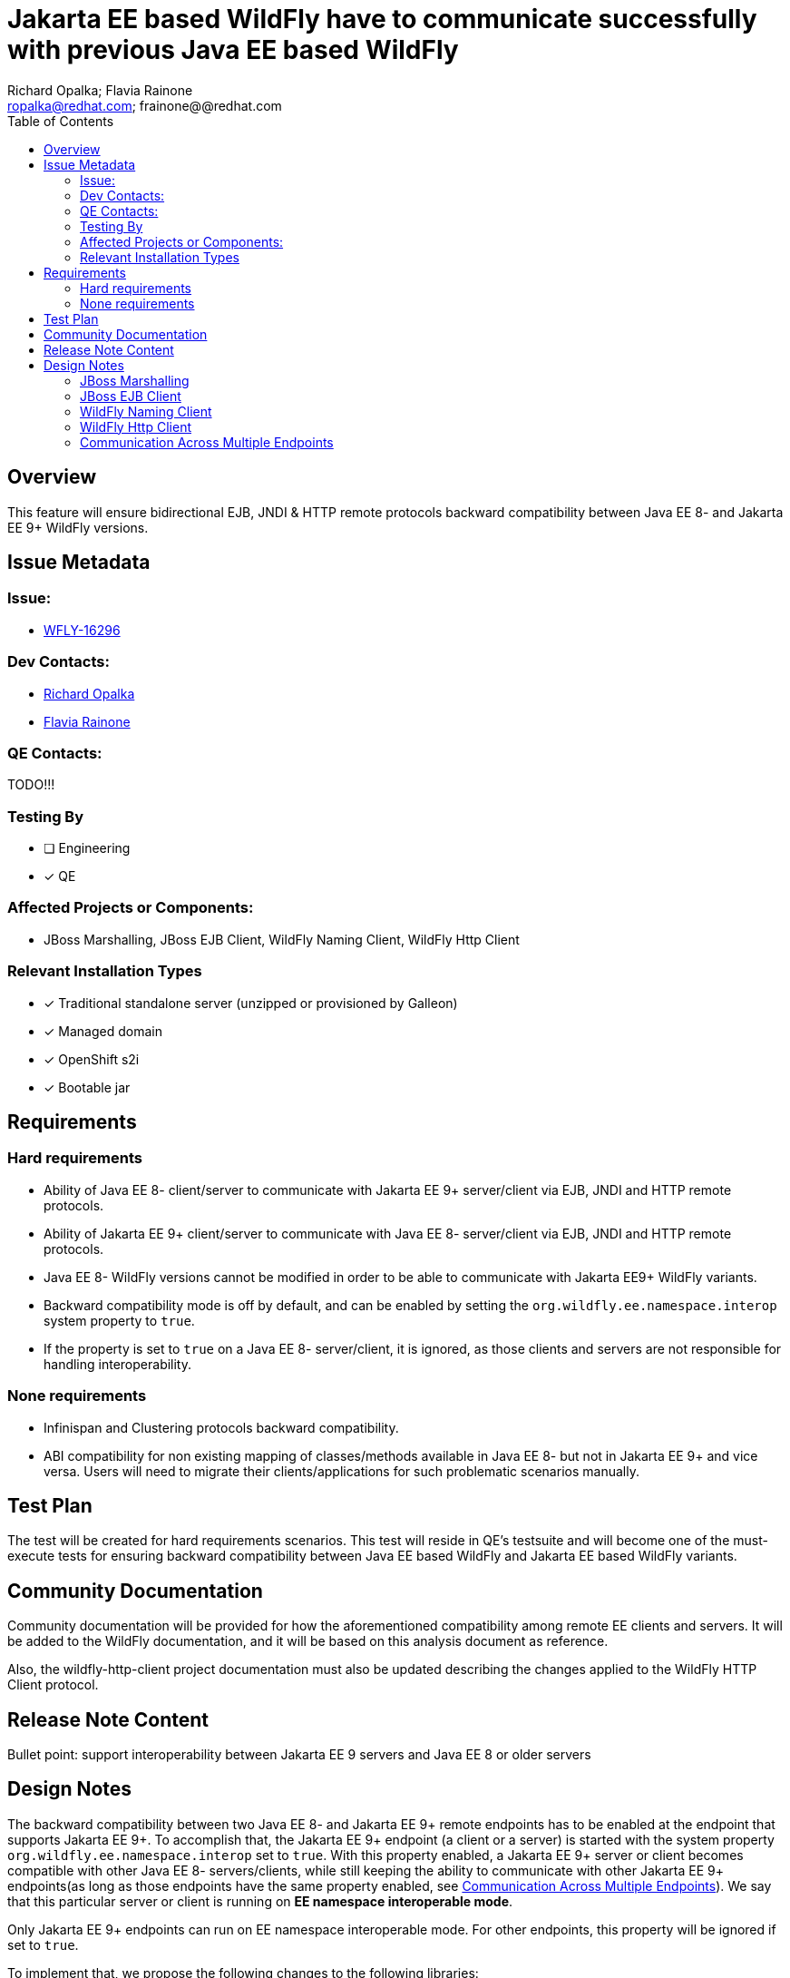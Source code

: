 = Jakarta EE based WildFly have to communicate successfully with previous Java EE based WildFly
:author:            Richard Opalka; Flavia Rainone
:email:             ropalka@redhat.com; frainone@@redhat.com
:toc:               left
:icons:             font
:idprefix:
:idseparator:       -

== Overview

This feature will ensure bidirectional EJB, JNDI & HTTP remote protocols backward
compatibility between Java EE 8- and Jakarta EE 9+ WildFly versions.

== Issue Metadata

=== Issue:

* https://issues.redhat.com/browse/WFLY-16296[WFLY-16296]

=== Dev Contacts:
* mailto:ropalka@redhat.com[Richard Opalka]
* mailto:frainone@redhat.com[Flavia Rainone]

=== QE Contacts:
TODO!!!

=== Testing By
* [ ] Engineering

* [x] QE

=== Affected Projects or Components:

* JBoss Marshalling, JBoss EJB Client, WildFly Naming Client, WildFly Http Client

=== Relevant Installation Types
* [x] Traditional standalone server (unzipped or provisioned by Galleon)

* [x] Managed domain

* [x] OpenShift s2i

* [x] Bootable jar

== Requirements

=== Hard requirements

* Ability of Java EE 8- client/server to communicate with Jakarta EE 9+ server/client via EJB, JNDI and HTTP remote protocols.
* Ability of Jakarta EE 9+ client/server to communicate with Java EE 8- server/client via EJB, JNDI and HTTP remote protocols.
* Java EE 8- WildFly versions cannot be modified in order to be able to communicate with Jakarta EE9+ WildFly variants.
* Backward compatibility mode is off by default, and can be enabled by setting the `org.wildfly.ee.namespace.interop` system
property to `true`.
* If the property is set to `true` on a Java EE 8- server/client, it is ignored, as those clients and servers are not
responsible for handling interoperability.


=== None requirements

* Infinispan and Clustering protocols backward compatibility.
* ABI compatibility for non existing mapping of classes/methods available in Java EE 8- but not in Jakarta EE 9+ and vice versa.
  Users will need to migrate their clients/applications for such problematic scenarios manually.

== Test Plan

The test will be created for hard requirements scenarios. This test will reside in QE's testsuite and will become
one of the must-execute tests for ensuring backward compatibility between Java EE based WildFly and Jakarta EE based WildFly variants.

== Community Documentation

Community documentation will be provided for how the aforementioned compatibility among remote EE clients and servers.
It will be added to the WildFly documentation, and it will be based on this analysis document as reference.

Also, the wildfly-http-client project documentation must also be updated describing the changes applied to the WildFly
HTTP Client protocol.

== Release Note Content
Bullet point: support interoperability between Jakarta EE 9 servers and Java EE 8 or older servers

== Design Notes

The backward compatibility between two Java EE 8- and Jakarta EE 9+ remote endpoints has to be enabled at the endpoint
that supports Jakarta EE 9+. To accomplish that, the Jakarta EE 9+ endpoint (a client or a server) is started with the system
property `org.wildfly.ee.namespace.interop` set to `true`. With this property enabled, a Jakarta EE 9+ server or client
becomes compatible with other Java EE 8- servers/clients, while still keeping the ability to communicate with other
Jakarta EE 9+ endpoints(as long as those endpoints have the same property enabled, see
<<communication-across-multiple-endpoints>>). We say that this particular server or client is running on *EE namespace
interoperable mode*.

Only Jakarta EE 9+ endpoints can run on EE namespace interoperable mode. For other endpoints, this property will be
ignored if set to `true`.

To implement that, we propose the following changes to the following libraries:


=== JBoss Marshalling

* Introduce new abstraction ClassNameTransformer that will allow to remap one java type to another java type.
* Provide hooks for that abstraction to allow renaming java types before/after marshalling/unmarshalling them.
* Provide default Java EE <-> Jakarta EE class name transformer implementation.

=== JBoss EJB Client

Since JBoss EJB protocol supports 'handshake' kind of messages it is possible to detect other side protocol version before exchanging messages. Because of this we propose to:

* Introduce new major version 4 of remote EJB protocol to indicate EJB client/server is supporting Jakarta EE 9+.
* Activate version 4 of EJB protocol if and only if JBoss EJB client/server is used in Jakarta EE9+ environment.
* Install Java EE <-> Jakarta EE class name transformer if and only if the client/server is running on EE namespace
interoperable mode, and the other side is using version 1 or 2 or 3 of the protocol.

=== WildFly Naming Client

Since WildFly NAMING protocol supports 'handshake' kind of messages it is possible to detect other side protocol version before exchanging messages. Because of this we propose to:

* Introduce new major version 3 of remote NAMING protocol to indicate NAMING client/server is supporting Jakarta EE 9+.
* Activate version 3 of NAMING protocol if and only if WildFly NAMING client/server is used in Jakarta EE9+ environment.
* Install Java EE <-> Jakarta EE class name transformer if and only if the client/server is running on EE namespace
interoperable mode, and the other side is using version 1 or 2 of the protocol.

=== WildFly Http Client

Since WildFly HTTP protocol doesn't support 'handshake' kind of messages it is not possible to detect other side
protocol version in advance. The version number is in the URL of the particular service provided by the server, and the request
is sent directly to that particular URL, without prior negotiation. Because of this we propose to:

* implement a handshake based on a HTTP header
* Install Java EE <-> Jakarta EE class name transformer if and only if the server is on EE namespace interoperable mode
and the handshake indicates the connection requires such transformer

The handshaking between two Jakarta 9+ client and servers, both running on EE namespace interoperable mode, works as follows:

* whenever the client side opens a new connection to a server, the first request it sends via that connection contains
the `x-wf-ee-ns: interop` HTTP header, and that first request is marshalled
with the Java EE 8- <-> Jakarta EE 9+ class transformer, transforming the EE api classes in the request to `javax` EE
namespace
* the server receives the request, verifies it has the `x-wf-ee-ns: interop` header, and enables the class name
transformer to transform the request back to `jakarta` namespace. The server though sends the response without the
transformer, with the Jakarta EE 9+ classes intact, and adds the `x-wf-ee-ns: jakarta` header to the response
* the client receives such response and reads the header. It indicates that this connection is a
Jakarta EE 9+ connection at both ends, and the client is not supposed to transform the namespace of the EE classes
contained in the response data.
* from that point on, whenever the client uses the same connection, no transformation is done on its side. Furhtermore,
all requests sent by the client through this connection contain the
`x-wf-ee-ns: jakarta` header
* whenever the server receives a request with the `x-wf-ee-ns: jakarta` header, it knows that the client is a
Jakarta EE 9+ client running on EE namespace interoperable mode. So, it does not use any class file transformer
for reading the request and writing the response.

Here is how the handshaking works when an EE namespace interoperable client sends a request to a Java EE 8- server:

* as in the previous case, the client side opens a new connection to a server, and the first request it sends via that
connection contains the `x-wf-ee-ns: interop` HTTP header. Also, that first request is marshalled
with the Java EE <-> Jakarta EE class transformer, porting the request from `javakarta` to `javax` EE namespace
* the Java EE 8- server receives the request in Java EE format and handles the request normally, ignoring the
`x-wf-ee-ns: interop` header.
* the client receives the server response and checks it does not contain the `x-wf-ee-ns` header. So, it enables the
Java EE <-> Jakarta EE class name transformer for that connection's lifetime.
* from that point on, whenever the client uses the same connection, no extra header is added, and the
class name transformer is always enabled, guaranteeing that the Jakarta EE 9+ classes are ported to Java EE 8- namespace
on every request, and transformed back on every response

The final handshake scenario is a Java EE 8- client sending a request to a EE namespace interoperable server:

* client sends the request to the server in the standard way, and the request  naturally can contain `javax` EE
namespace classes
* the server receives the request and verifies it does not contain the `x-wf-ee-ns` header. The server interprets
this as an indication that the client is Java EE 8-, and it enables the class name transformer for both reading the request
and writing the response back to the client.

If a Jakarta EE9+ server receives a request from an EE namespace interoperable client, even if the server is not on
interoperable mode it will be able to respond, because it will check the presence of the `x-wf-ee-ns: interop`
header. In this case, it will apply the class name transformation to the request on read, and it will add the
`x-wf-ee-ns: jakarta` header to the response on write. This allows the non-interoperable server to be able to serve
requests from interoperable clients.

=== Communication Across Multiple Endpoints
The following table summarizes the possible scenarios where a client can
communicate with a server remotely:

|===
|                                             |Java EE 8- client | Jakarta EE 9+ client | Jakarta EE 9+ namespace interoperable client
|Java EE 8- server                            | Yes              | No                   | Yes
|Jakarta EE 9+ server                         | No               | Yes                  | Yes
|Jakarta EE 9+ namespace interoperable server | Yes              | No                   | Yes
|===

Notice that, in order for a Jakarta EE 9+ client to be able to communicate with a Jakarta EE 9+ interoperable server,
the client must be also running on EE namespace interoperable mode.

Regarding handling cases where a server is non interoperable and receives a Javax EE namespace request, the code could,
in the future, be smarter and detect potential mismatches between the endpoints that will cause the
communication to fail. Such as current endpoint is not EE namespace interoperable while the other end is otherwise, or
even if the other end is a Java EE 8- instance. If we do so, we could print a warning indicating that the EE namespace
interoperability must be enabled at this server/client, so it can establish proper communication with the remote
endpoint. However, there are two options to print this warning:

* verifying if the message indicates the remote endpoint is running on EE namespace interoperability mode
* or catching a ClassCastException when marshalling/unmarshalling and checking if the exception message contains `"javax"`

While the former option sounds more elegant. The client would not have a way of detecting if it is invoking an incompatible
server, unless we change the protocol to apply a `x-wf-ee-ns:javax` header to
Java 8- clients requests. Both extra actions at the two ends will result in a performance penalty. The solution
we propose at this moment was designed in a way to prevent by all means any kind of overhead in the standard
communication between two Jakarta EE 9+ endpoints, leaving the extra overhead to the special case of an Java EE 9+
endpoint needing to communicate with Java EE8- endpoints.

[IMPORTANT]
====
All servers and clients are interoperable if the communication does not involve any EE class.
This might lead a user to mistakenly believe that no such configuration was needed _"before, when my code was doing one
thing, but now it has changed and it no longer works"_. However, *full interoperability among the clients and servers
with mixed different EE libraries (i.e, `javax` vs `jakarta` namespace) is only guaranteed when all Jakarta EE 9+
elements of that communication are running on _EE namespace interoperable mode_*.
====
